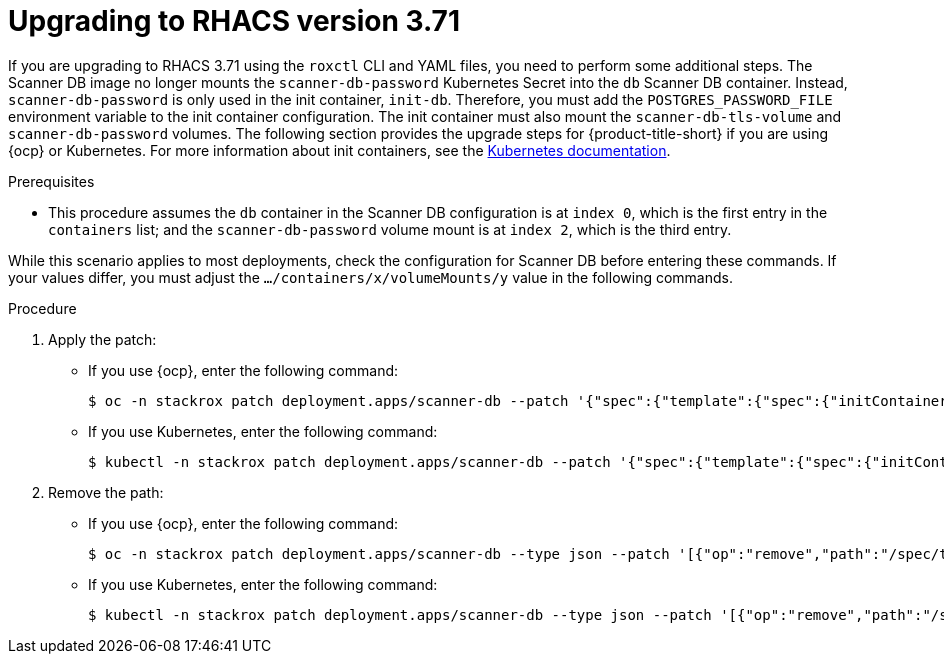 // Module included in the following assemblies:
//
// */upgrading/upgrade-scanner.adoc
:_module-type: PROCEDURE
[id="upgrade-scanner-roxctl-371_{context}"]
= Upgrading to RHACS version 3.71

If you are upgrading to RHACS 3.71 using the `roxctl` CLI and YAML files, you need to perform some additional steps. The Scanner DB image no longer mounts the `scanner-db-password` Kubernetes Secret into the `db` Scanner DB container. Instead, `scanner-db-password` is only used in the init container, `init-db`. Therefore, you must add the `POSTGRES_PASSWORD_FILE` environment variable to the init container configuration. The init container must also mount the `scanner-db-tls-volume` and `scanner-db-password` volumes. The following section provides the upgrade steps for {product-title-short} if you are using {ocp} or Kubernetes. For more information about init containers, see the link:https://kubernetes.io/docs/concepts/workloads/pods/init-containers/[Kubernetes documentation].

.Prerequisites

* This procedure assumes the `db` container in the Scanner DB configuration is at `index 0`, which is the first entry in the `containers` list; and the `scanner-db-password` volume mount is at `index 2`, which is the third entry.

While this scenario applies to most deployments, check the configuration for Scanner DB before entering these commands. If your values differ, you must adjust the `.../containers/x/volumeMounts/y` value in the following commands.

.Procedure

. Apply the patch:
* If you use {ocp}, enter the following command:
+
[source,terminal]
----
$ oc -n stackrox patch deployment.apps/scanner-db --patch '{"spec":{"template":{"spec":{"initContainers":[{"name":"init-db","env":[{"name":"POSTGRES_PASSWORD_FILE","value":"/run/secrets/stackrox.io/secrets/password"}],"command":["/usr/local/bin/docker-entrypoint.sh","postgres","-c","config_file=/etc/postgresql.conf"],"volumeMounts":[{"name":"db-data","mountPath":"/var/lib/postgresql/data"},{"name":"scanner-db-tls-volume","mountPath":"/run/secrets/stackrox.io/certs","readOnly":true},{"name":"scanner-db-password","mountPath":"/run/secrets/stackrox.io/secrets","readOnly":true}],"securityContext":{"runAsGroup":70,"runAsNonRoot":true,"runAsUser":70}}]}}}}'
----
* If you use Kubernetes, enter the following command:
+
[source,terminal]
----
$ kubectl -n stackrox patch deployment.apps/scanner-db --patch '{"spec":{"template":{"spec":{"initContainers":[{"name":"init-db","env":[{"name":"POSTGRES_PASSWORD_FILE","value":"/run/secrets/stackrox.io/secrets/password"}],"command":["/usr/local/bin/docker-entrypoint.sh","postgres","-c","config_file=/etc/postgresql.conf"],"volumeMounts":[{"name":"db-data","mountPath":"/var/lib/postgresql/data"},{"name":"scanner-db-tls-volume","mountPath":"/run/secrets/stackrox.io/certs","readOnly":true},{"name":"scanner-db-password","mountPath":"/run/secrets/stackrox.io/secrets","readOnly":true}],"securityContext":{"runAsGroup":70,"runAsNonRoot":true,"runAsUser":70}}]}}}}'
----
. Remove the path:
* If you use {ocp}, enter the following command:
+
[source,terminal]
----
$ oc -n stackrox patch deployment.apps/scanner-db --type json --patch '[{"op":"remove","path":"/spec/template/spec/containers/0/volumeMounts/2"}]'
----
* If you use Kubernetes, enter the following command:
+
[source,terminal]
----
$ kubectl -n stackrox patch deployment.apps/scanner-db --type json --patch '[{"op":"remove","path":"/spec/template/spec/containers/0/volumeMounts/2"}]'
----

